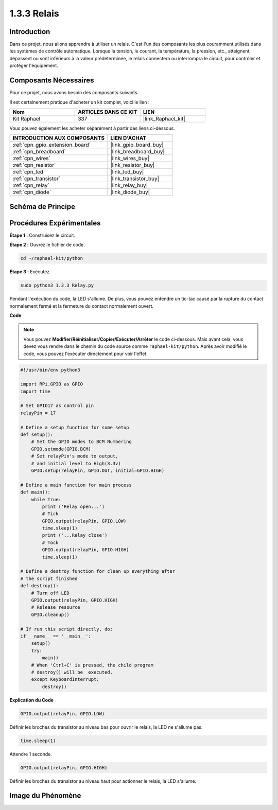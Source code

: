  
.. _1.3.3_py:

1.3.3 Relais
================

Introduction
----------------

Dans ce projet, nous allons apprendre à utiliser un relais. C'est l'un des composants les plus 
couramment utilisés dans les systèmes de contrôle automatique. Lorsque la tension, le courant, 
la température, la pression, etc., atteignent, dépassent ou sont inférieurs à la valeur 
prédéterminée, le relais connectera ou interrompra le circuit, pour contrôler et protéger 
l'équipement.

Composants Nécessaires
------------------------------

Pour ce projet, nous avons besoin des composants suivants.

.. image:: ../img/list_1.3.4.png

Il est certainement pratique d'acheter un kit complet, voici le lien :

.. list-table::
    :widths: 20 20 20
    :header-rows: 1

    *   - Nom	
        - ARTICLES DANS CE KIT
        - LIEN
    *   - Kit Raphael
        - 337
        - |link_Raphael_kit|

Vous pouvez également les acheter séparément à partir des liens ci-dessous.

.. list-table::
    :widths: 30 20
    :header-rows: 1

    *   - INTRODUCTION AUX COMPOSANTS
        - LIEN D'ACHAT

    *   - :ref:`cpn_gpio_extension_board`
        - |link_gpio_board_buy|
    *   - :ref:`cpn_breadboard`
        - |link_breadboard_buy|
    *   - :ref:`cpn_wires`
        - |link_wires_buy|
    *   - :ref:`cpn_resistor`
        - |link_resistor_buy|
    *   - :ref:`cpn_led`
        - |link_led_buy|
    *   - :ref:`cpn_transistor`
        - |link_transistor_buy|
    *   - :ref:`cpn_relay`
        - |link_relay_buy|
    *   - :ref:`cpn_diode`
        - |link_diode_buy|

Schéma de Principe
----------------------

.. image:: ../img/image345.png


Procédures Expérimentales
---------------------------

**Étape 1 :** Construisez le circuit.

.. image:: ../img/image144.png

**Étape 2 :** Ouvrez le fichier de code.

.. raw:: html

   <run></run>

.. code-block::

    cd ~/raphael-kit/python


**Étape 3 :** Exécutez.

.. raw:: html

   <run></run>

.. code-block::

    sudo python3 1.3.3_Relay.py

Pendant l'exécution du code, la LED s'allume. De plus, vous pouvez entendre un tic-tac causé par 
la rupture du contact normalement fermé et la fermeture du contact normalement ouvert.

**Code**

.. note::

    Vous pouvez **Modifier/Réinitialiser/Copier/Exécuter/Arrêter** le code ci-dessous. Mais avant cela, vous devez vous rendre dans le chemin du code source comme ``raphael-kit/python``. Après avoir modifié le code, vous pouvez l'exécuter directement pour voir l'effet.


.. raw:: html

    <run></run>

.. code-block:: python

    #!/usr/bin/env python3

    import RPi.GPIO as GPIO
    import time

    # Set GPIO17 as control pin
    relayPin = 17

    # Define a setup function for some setup
    def setup():
        # Set the GPIO modes to BCM Numbering
        GPIO.setmode(GPIO.BCM)
        # Set relayPin's mode to output,
        # and initial level to High(3.3v)
        GPIO.setup(relayPin, GPIO.OUT, initial=GPIO.HIGH)

    # Define a main function for main process
    def main():
        while True:
            print ('Relay open...')
            # Tick
            GPIO.output(relayPin, GPIO.LOW)
            time.sleep(1)
            print ('...Relay close')
            # Tock
            GPIO.output(relayPin, GPIO.HIGH)
            time.sleep(1)

    # Define a destroy function for clean up everything after
    # the script finished
    def destroy():
        # Turn off LED
        GPIO.output(relayPin, GPIO.HIGH)
        # Release resource
        GPIO.cleanup()                    

    # If run this script directly, do:
    if __name__ == '__main__':
        setup()
        try:
            main()
        # When 'Ctrl+C' is pressed, the child program
        # destroy() will be  executed.
        except KeyboardInterrupt:
            destroy()

**Explication du Code**

.. code-block:: python

    GPIO.output(relayPin, GPIO.LOW)

Définir les broches du transistor au niveau bas pour ouvrir le relais, la LED ne s'allume pas.

.. code-block:: python

    time.sleep(1)

Attendre 1 seconde.

.. code-block:: python

    GPIO.output(relayPin, GPIO.HIGH)

Définir les broches du transistor au niveau haut pour actionner le relais, la LED s'allume.

Image du Phénomène
----------------------

.. image:: ../img/image145.jpeg